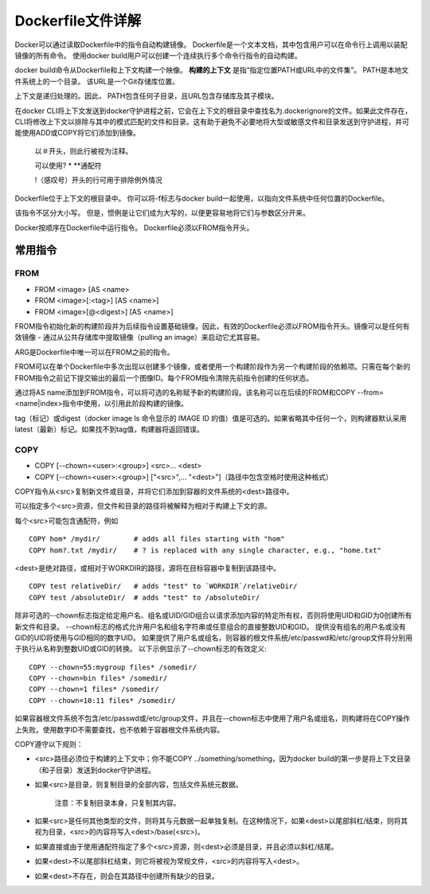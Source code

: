 ==================
Dockerfile文件详解
==================
Docker可以通过读取Dockerfile中的指令自动构建镜像。 Dockerfile是一个文本文档，其中包含用户可以在命令行上调用以装配镜像的所有命令。 使用docker build用户可以创建一个连续执行多个命令行指令的自动构建。

docker build命令从Dockerfile和上下文构建一个映像。 **构建的上下文** 是指“指定位置PATH或URL中的文件集”。 PATH是本地文件系统上的一个目录。 该URL是一个Git存储库位置。

上下文是递归处理的。因此， PATH包含任何子目录，且URL包含存储库及其子模块。

在docker CLI将上下文发送到docker守护进程之前，它会在上下文的根目录中查找名为.dockerignore的文件。如果此文件存在，CLI将修改上下文以排除与其中的模式匹配的文件和目录。这有助于避免不必要地将大型或敏感文件和目录发送到守护进程，并可能使用ADD或COPY将它们添加到镜像。

 以＃开头，则此行被视为注释。
 
 可以使用? * **通配符
 
 !（感叹号）开头的行可用于排除例外情况


Dockerfile位于上下文的根目录中。 你可以将-f标志与docker build一起使用，以指向文件系统中任何位置的Dockerfile。

该指令不区分大小写。 但是，惯例是让它们成为大写的，以便更容易地将它们与参数区分开来。

Docker按顺序在Dockerfile中运行指令。 Dockerfile必须以FROM指令开头。 

常用指令
-------
FROM
++++
* FROM <image> [AS <name>
* FROM <image>[:<tag>] [AS <name>]
* FROM <image>[@<digest>] [AS <name>]

FROM指令初始化新的构建阶段并为后续指令设置基础镜像。因此，有效的Dockerfile必须以FROM指令开头。镜像可以是任何有效镜像 - 通过从公共存储库中提取镜像（pulling an image）来启动它尤其容易。

ARG是Dockerfile中唯一可以在FROM之前的指令。

FROM可以在单个Dockerfile中多次出现以创建多个镜像，或者使用一个构建阶段作为另一个构建阶段的依赖项。只需在每个新的FROM指令之前记下提交输出的最后一个图像ID。每个FROM指令清除先前指令创建的任何状态。

通过将AS name添加到FROM指令，可以将可选的名称赋予新的构建阶段。该名称可以在后续的FROM和COPY --from=<name|index>指令中使用，以引用此阶段构建的镜像。

tag（标记）或digest（docker image ls 命令显示的 IMAGE ID 的值）值是可选的。如果省略其中任何一个，则构建器默认采用latest（最新）标记。如果找不到tag值，构建器将返回错误。

COPY
++++
* COPY [--chown=<user>:<group>] <src>... <dest>
* COPY [--chown=<user>:<group>] ["<src>",... "<dest>"]（路径中包含空格时使用这种格式）

COPY指令从<src>复制新文件或目录，并将它们添加到容器的文件系统的<dest>路径中。

可以指定多个<src>资源，但文件和目录的路径将被解释为相对于构建上下文的源。

每个<src>可能包含通配符，例如
::
  COPY hom* /mydir/        # adds all files starting with "hom"
  COPY hom?.txt /mydir/    # ? is replaced with any single character, e.g., "home.txt"

<dest>是绝对路径，或相对于WORKDIR的路径，源将在目标容器中复制到该路径中。
::
  COPY test relativeDir/   # adds "test" to `WORKDIR`/relativeDir/
  COPY test /absoluteDir/  # adds "test" to /absoluteDir/

除非可选的--chown标志指定给定用户名、组名或UID/GID组合以请求添加内容的特定所有权，否则将使用UID和GID为0创建所有新文件和目录。 --chown标志的格式允许用户名和组名字符串或任意组合的直接整数UID和GID。 提供没有组名的用户名或没有GID的UID将使用与GID相同的数字UID。 如果提供了用户名或组名，则容器的根文件系统/etc/passwd和/etc/group文件将分别用于执行从名称到整数UID或GID的转换。 以下示例显示了--chown标志的有效定义:
::
  COPY --chown=55:mygroup files* /somedir/
  COPY --chown=bin files* /somedir/
  COPY --chown=1 files* /somedir/
  COPY --chown=10:11 files* /somedir/

如果容器根文件系统不包含/etc/passwd或/etc/group文件，并且在--chown标志中使用了用户名或组名，则构建将在COPY操作上失败。使用数字ID不需要查找，也不依赖于容器根文件系统内容。

COPY遵守以下规则：

* <src>路径必须位于构建的上下文中；你不能COPY ../something/something，因为docker build的第一步是将上下文目录（和子目录）发送到docker守护进程。

* 如果<src>是目录，则复制目录的全部内容，包括文件系统元数据。

   注意：不复制目录本身，只复制其内容。

* 如果<src>是任何其他类型的文件，则将其与元数据一起单独复制。在这种情况下，如果<dest>以尾部斜杠/结束，则将其视为目录，<src>的内容将写入<dest>/base(<src>)。

* 如果直接或由于使用通配符指定了多个<src>资源，则<dest>必须是目录，并且必须以斜杠/结尾。

* 如果<dest>不以尾部斜杠结束，则它将被视为常规文件，<src>的内容将写入<dest>。

* 如果<dest>不存在，则会在其路径中创建所有缺少的目录。

